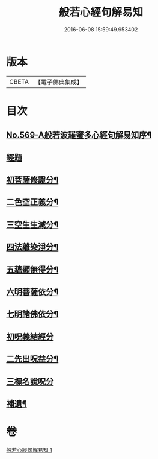 #+TITLE: 般若心經句解易知 
#+DATE: 2016-06-08 15:59:49.953402

* 版本
 |     CBETA|【電子佛典集成】|

* 目次
** [[file:KR6c0188_001.txt::001-0935a1][No.569-A般若波羅蜜多心經句解易知序¶]]
** [[file:KR6c0188_001.txt::001-0935b9][經題]]
** [[file:KR6c0188_001.txt::001-0935c6][初菩薩修證分¶]]
** [[file:KR6c0188_001.txt::001-0936a20][二色空正義分¶]]
** [[file:KR6c0188_001.txt::001-0936c6][三空生生滅分¶]]
** [[file:KR6c0188_001.txt::001-0937a2][四法離染淨分¶]]
** [[file:KR6c0188_001.txt::001-0938a23][五蘊顯無得分¶]]
** [[file:KR6c0188_001.txt::001-0938b4][六明菩薩依分¶]]
** [[file:KR6c0188_001.txt::001-0938c11][七明諸佛依分¶]]
** [[file:KR6c0188_001.txt::001-0938c24][初呪義結經分]]
** [[file:KR6c0188_001.txt::001-0939a18][二先出呪益分¶]]
** [[file:KR6c0188_001.txt::001-0939b3][三標名說呪分]]
** [[file:KR6c0188_001.txt::001-0939c13][補遺¶]]

* 卷
[[file:KR6c0188_001.txt][般若心經句解易知 1]]

